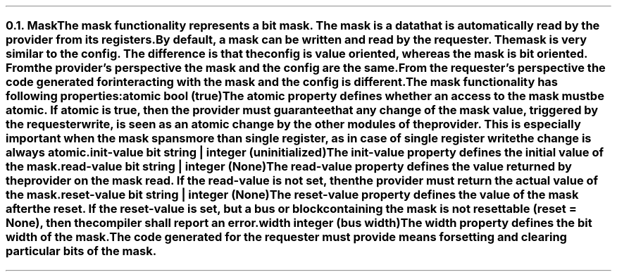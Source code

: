 .NH 2
.XN Mask
.LP
The \fCmask\fR functionality represents a bit mask.
The mask is a data that is automatically read by the provider from its registers.
By default, a \fCmask\fR can be written and read by the requester.
The \fCmask\fR is very similar to the \fCconfig\fR.
The difference is that the \fCconfig\fR is value oriented, whereas the \fCmask\fR is bit oriented.
From the provider's perspective the mask and the config are the same.
From the requester's perspective the code generated for interacting with the \fCmask\fR and the \fCconfig\fR is different.
.LP
The \fCmask\fR functionality has following properties:
.IP "\f[CB]atomic\f[CW] bool (\f[CB]true\fC)\f[]" 0.2i
The \fCatomic\fR property defines whether an access to the mask must be atomic.
If atomic is true, then the provider must guarantee that any change of the mask value, triggered by the requester write, is seen as an atomic change by the other modules of the provider.
This is especially important when the mask spans more than single register, as in case of single register write the change is always atomic.
.IP "\f[CB]init-value\f[CW] bit string | integer (uninitialized)\f[]"
The \fCinit-value\fR property defines the initial value of the \fCmask\fR.
.IP "\f[CB]read-value\f[CW] bit string | integer (None)\f[]"
The \fCread-value\fR property defines the value returned by the provider on the \fCmask\fR read.
If the \fCread-value\fR is not set, then the provider must return the actual value of the mask.
.IP "\f[CB]reset-value\f[CW] bit string | integer (None)\f[]"
The \fCreset-value\fR property defines the value of the \fCmask\fR after the reset.
If the \fCreset-value\fR is set, but a \fCbus\fR or \fCblock\fR containing the \fCmask\fR is not resettable (\fCreset = None\fR), then the compiler shall report an error.
.IP "\f[CB]width\f[CW] integer (bus width)\f[]"
The \fCwidth\fR property defines the bit width of the \fCmask\fR.
.
.LP
The code generated for the requester must provide means for setting and clearing particular bits of the \fCmask\fR.
